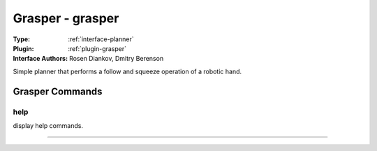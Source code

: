 .. _planner-grasper:

Grasper - grasper
-----------------

:Type: :ref:`interface-planner`

:Plugin: :ref:`plugin-grasper`

:Interface Authors: Rosen Diankov, Dmitry Berenson

Simple planner that performs a follow and squeeze operation of a robotic hand.


Grasper Commands
================


.. _planner-grasper-help:


help
~~~~

display help commands.

~~~~

